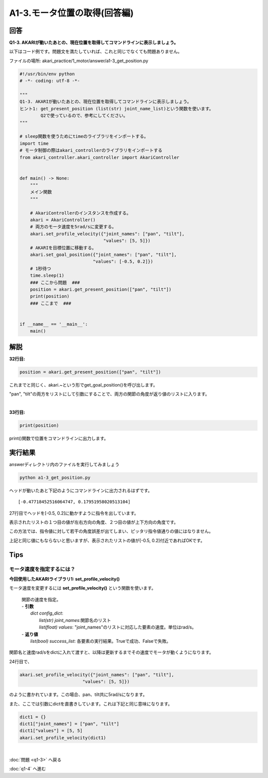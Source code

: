 .. highlight:: python
    :linenothreshold: 10

******************************
A1-3.モータ位置の取得(回答編)
******************************

回答
========

**Q1-3. AKARIが動いたあとの、現在位置を取得してコマンドラインに表示しましょう。**

以下はコード例です。問題文を満たしていれば、これと同じでなくても問題ありません。

ファイルの場所: akari_practice/1_motor/answer/a1-3_get_position.py

.. code-block:: python

    #!/usr/bin/env python
    # -*- coding: utf-8 -*-

    """
    Q1-3. AKARIが動いたあとの、現在位置を取得してコマンドラインに表示しましょう。
    ヒント1: get_present_position (list(str) joint_name_list)という関数を使います。
            Q2で使っているので、参考にしてください。
    """

    # sleep関数を使うためにtimeのライブラリをインポートする。
    import time
    # モータ制御の際はakari_controllerのライブラリをインポートする
    from akari_controller.akari_controller import AkariController


    def main() -> None:
        """
        メイン関数
        """

        # AkariControllerのインスタンスを作成する。
        akari = AkariController()
        # 両方のモータ速度を5rad/sに変更する。
        akari.set_profile_velocity({"joint_names": ["pan", "tilt"],
                                    "values": [5, 5]})
        # AKARIを目標位置に移動する。
        akari.set_goal_position({"joint_names": ["pan", "tilt"],
                                "values": [-0.5, 0.2]})
        # 1秒待つ
        time.sleep(1)
        ### ここから問題  ###
        position = akari.get_present_position(["pan", "tilt"])
        print(position)
        ### ここまで  ###


    if __name__ == '__main__':
        main()




解説
========
**32行目:**

.. code-block:: python

    position = akari.get_present_position(["pan", "tilt"])

これまでと同じく、akari.~という形でget_goal_position()を呼び出します。

"pan", "tilt"の両方をリストにして引数にすることで、両方の関節の角度が返り値のリストに入ります。

|
**33行目:**

.. code-block:: python

    print(position)

print()関数で位置をコマンドラインに出力します。

実行結果
========
answerディレクトリ内のファイルを実行してみましょう

.. code-block:: bash

    python a1-3_get_position.py

ヘッドが動いたあと下記のようにコマンドラインに出力されるはずです。

::

    [-0.47718452516064747, 0.17951958020513104]

27行目でヘッドを[-0.5, 0.2]に動かすように指令を出しています。

表示されたリストの１つ目の値が左右方向の角度、２つ目の値が上下方向の角度です。

この方法では、指令値に対して若干の角度誤差が出てしまい、ピッタリ指令値通りの値にはなりません。

上記と同じ値にもならないと思いますが、表示されたリストの値が[-0.5, 0.2]付近であればOKです。


Tips
========

モータ速度を指定するには？
^^^^^^^^^^^^^^^^^^^^^^^^^^^^^^^^

**今回使用したAKARIライブラリ1: set_profile_velocity()**

モータ速度を変更するには **set_profile_velocity()** という関数を使います。

    .. function:: list(bool) **set_profile_velocity** (dict config_dict)
    | 関節の速度を指定。
    | - **引数**
    |  `dict config_dict`:
    |   `list(str) joint_names`:関節名のリスト
    |   `list(float) values`: "joint_names"のリストに対応した要素の速度。単位はrad/s。
    | - **返り値**
    |   `list(bool) success_list`: 各要素の実行結果。Trueで成功、Falseで失敗。

関節名と速度rad/sをdictに入れて渡すと、以降は更新するまでその速度でモータが動くようになります。

24行目で、

.. code-block:: python

    akari.set_profile_velocity({"joint_names": ["pan", "tilt"],
                            "values": [5, 5]})

のように書かれています。この場合、pan、tilt共に5rad/sになります。

また、ここでは引数にdictを直書きしています。これは下記と同じ意味になります。

.. code-block:: python

    dict1 = {}
    dict1["joint_names"] = ["pan", "tilt"]
    dict1["values"] = [5, 5]
    akari.set_profile_velocity(dict1)

|
:doc:`問題 <q1-3>` へ戻る

:doc:`q1-4` へ進む
